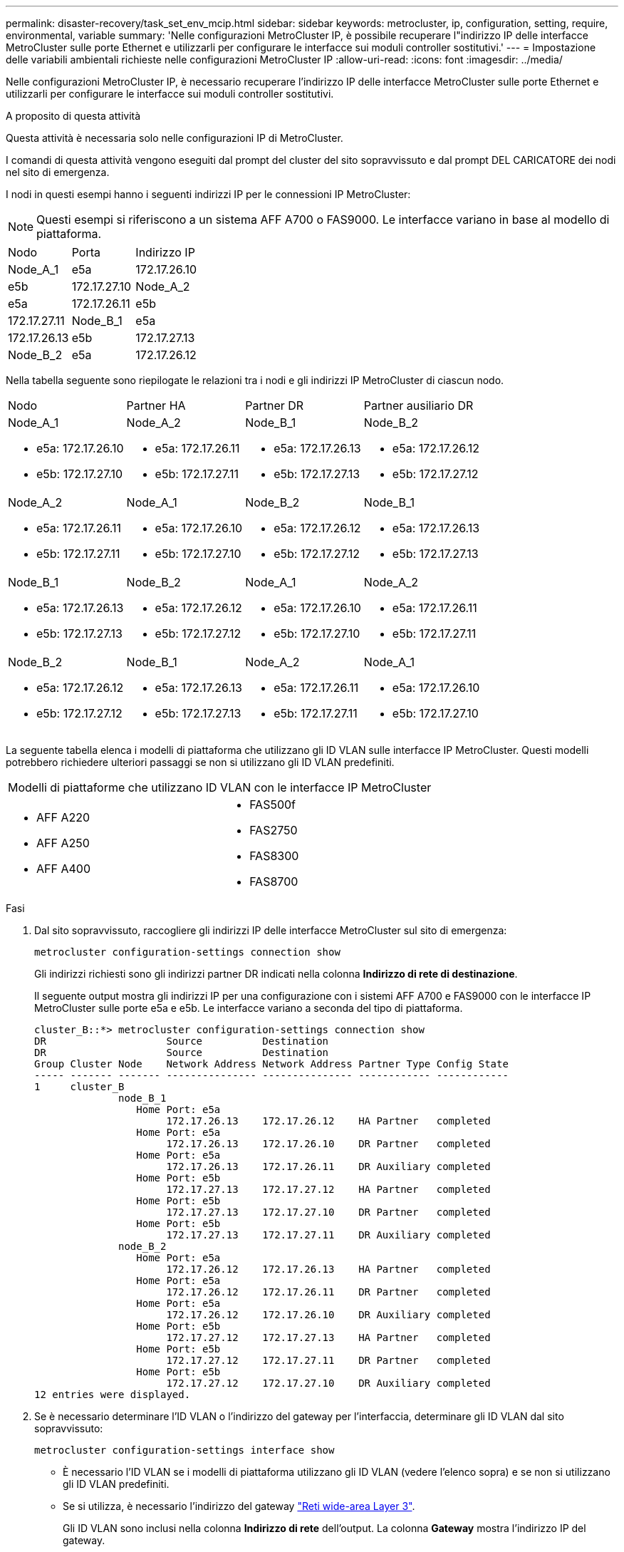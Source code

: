 ---
permalink: disaster-recovery/task_set_env_mcip.html 
sidebar: sidebar 
keywords: metrocluster, ip, configuration, setting, require, environmental, variable 
summary: 'Nelle configurazioni MetroCluster IP, è possibile recuperare l"indirizzo IP delle interfacce MetroCluster sulle porte Ethernet e utilizzarli per configurare le interfacce sui moduli controller sostitutivi.' 
---
= Impostazione delle variabili ambientali richieste nelle configurazioni MetroCluster IP
:allow-uri-read: 
:icons: font
:imagesdir: ../media/


[role="lead"]
Nelle configurazioni MetroCluster IP, è necessario recuperare l'indirizzo IP delle interfacce MetroCluster sulle porte Ethernet e utilizzarli per configurare le interfacce sui moduli controller sostitutivi.

.A proposito di questa attività
Questa attività è necessaria solo nelle configurazioni IP di MetroCluster.

I comandi di questa attività vengono eseguiti dal prompt del cluster del sito sopravvissuto e dal prompt DEL CARICATORE dei nodi nel sito di emergenza.

I nodi in questi esempi hanno i seguenti indirizzi IP per le connessioni IP MetroCluster:


NOTE: Questi esempi si riferiscono a un sistema AFF A700 o FAS9000. Le interfacce variano in base al modello di piattaforma.

|===


| Nodo | Porta | Indirizzo IP 


 a| 
Node_A_1
 a| 
e5a
 a| 
172.17.26.10



 a| 
e5b
 a| 
172.17.27.10



 a| 
Node_A_2
 a| 
e5a
 a| 
172.17.26.11



 a| 
e5b
 a| 
172.17.27.11



 a| 
Node_B_1
 a| 
e5a
 a| 
172.17.26.13



 a| 
e5b
 a| 
172.17.27.13



 a| 
Node_B_2
 a| 
e5a
 a| 
172.17.26.12



 a| 
e5b
 a| 
172.17.27.12

|===
Nella tabella seguente sono riepilogate le relazioni tra i nodi e gli indirizzi IP MetroCluster di ciascun nodo.

|===


| Nodo | Partner HA | Partner DR | Partner ausiliario DR 


 a| 
Node_A_1

* e5a: 172.17.26.10
* e5b: 172.17.27.10

 a| 
Node_A_2

* e5a: 172.17.26.11
* e5b: 172.17.27.11

 a| 
Node_B_1

* e5a: 172.17.26.13
* e5b: 172.17.27.13

 a| 
Node_B_2

* e5a: 172.17.26.12
* e5b: 172.17.27.12




 a| 
Node_A_2

* e5a: 172.17.26.11
* e5b: 172.17.27.11

 a| 
Node_A_1

* e5a: 172.17.26.10
* e5b: 172.17.27.10

 a| 
Node_B_2

* e5a: 172.17.26.12
* e5b: 172.17.27.12

 a| 
Node_B_1

* e5a: 172.17.26.13
* e5b: 172.17.27.13




 a| 
Node_B_1

* e5a: 172.17.26.13
* e5b: 172.17.27.13

 a| 
Node_B_2

* e5a: 172.17.26.12
* e5b: 172.17.27.12

 a| 
Node_A_1

* e5a: 172.17.26.10
* e5b: 172.17.27.10

 a| 
Node_A_2

* e5a: 172.17.26.11
* e5b: 172.17.27.11




 a| 
Node_B_2

* e5a: 172.17.26.12
* e5b: 172.17.27.12

 a| 
Node_B_1

* e5a: 172.17.26.13
* e5b: 172.17.27.13

 a| 
Node_A_2

* e5a: 172.17.26.11
* e5b: 172.17.27.11

 a| 
Node_A_1

* e5a: 172.17.26.10
* e5b: 172.17.27.10


|===
La seguente tabella elenca i modelli di piattaforma che utilizzano gli ID VLAN sulle interfacce IP MetroCluster. Questi modelli potrebbero richiedere ulteriori passaggi se non si utilizzano gli ID VLAN predefiniti.

|===


2+| Modelli di piattaforme che utilizzano ID VLAN con le interfacce IP MetroCluster 


 a| 
* AFF A220
* AFF A250
* AFF A400

 a| 
* FAS500f
* FAS2750
* FAS8300
* FAS8700


|===
.Fasi
. Dal sito sopravvissuto, raccogliere gli indirizzi IP delle interfacce MetroCluster sul sito di emergenza:
+
`metrocluster configuration-settings connection show`

+
Gli indirizzi richiesti sono gli indirizzi partner DR indicati nella colonna *Indirizzo di rete di destinazione*.

+
Il seguente output mostra gli indirizzi IP per una configurazione con i sistemi AFF A700 e FAS9000 con le interfacce IP MetroCluster sulle porte e5a e e5b. Le interfacce variano a seconda del tipo di piattaforma.

+
[listing]
----
cluster_B::*> metrocluster configuration-settings connection show
DR                    Source          Destination
DR                    Source          Destination
Group Cluster Node    Network Address Network Address Partner Type Config State
----- ------- ------- --------------- --------------- ------------ ------------
1     cluster_B
              node_B_1
                 Home Port: e5a
                      172.17.26.13    172.17.26.12    HA Partner   completed
                 Home Port: e5a
                      172.17.26.13    172.17.26.10    DR Partner   completed
                 Home Port: e5a
                      172.17.26.13    172.17.26.11    DR Auxiliary completed
                 Home Port: e5b
                      172.17.27.13    172.17.27.12    HA Partner   completed
                 Home Port: e5b
                      172.17.27.13    172.17.27.10    DR Partner   completed
                 Home Port: e5b
                      172.17.27.13    172.17.27.11    DR Auxiliary completed
              node_B_2
                 Home Port: e5a
                      172.17.26.12    172.17.26.13    HA Partner   completed
                 Home Port: e5a
                      172.17.26.12    172.17.26.11    DR Partner   completed
                 Home Port: e5a
                      172.17.26.12    172.17.26.10    DR Auxiliary completed
                 Home Port: e5b
                      172.17.27.12    172.17.27.13    HA Partner   completed
                 Home Port: e5b
                      172.17.27.12    172.17.27.11    DR Partner   completed
                 Home Port: e5b
                      172.17.27.12    172.17.27.10    DR Auxiliary completed
12 entries were displayed.
----
. Se è necessario determinare l'ID VLAN o l'indirizzo del gateway per l'interfaccia, determinare gli ID VLAN dal sito sopravvissuto:
+
`metrocluster configuration-settings interface show`

+
** È necessario l'ID VLAN se i modelli di piattaforma utilizzano gli ID VLAN (vedere l'elenco sopra) e se non si utilizzano gli ID VLAN predefiniti.
** Se si utilizza, è necessario l'indirizzo del gateway link:../install-ip/concept_considerations_layer_3.html["Reti wide-area Layer 3"].
+
Gli ID VLAN sono inclusi nella colonna *Indirizzo di rete* dell'output. La colonna *Gateway* mostra l'indirizzo IP del gateway.

+
In questo esempio le interfacce sono e0a con VLAN ID 120 e e0b con VLAN ID 130:

+
[listing]
----
Cluster-A::*> metrocluster configuration-settings interface show
DR                                                                     Config
Group Cluster Node     Network Address Netmask         Gateway         State
----- ------- ------- --------------- --------------- --------------- ---------
1
      cluster_A
              node_A_1
                  Home Port: e0a-120
                          172.17.26.10  255.255.255.0  -            completed
                  Home Port: e0b-130
                          172.17.27.10  255.255.255.0  -            completed
----


. Se i nodi del sito di emergenza utilizzano gli ID VLAN (vedere l'elenco sopra), al prompt DEL CARICATORE per ciascuno dei nodi del sito di emergenza, impostare i seguenti bootargs:
+
--
....
setenv bootarg.mcc.port_a_ip_config local-IP-address/local-IP-mask,gateway-IP-address,HA-partner-IP-address,DR-partner-IP-address,DR-aux-partnerIP-address,vlan-id

setenv bootarg.mcc.port_b_ip_config local-IP-address/local-IP-mask,gateway-IP-address,HA-partner-IP-address,DR-partner-IP-address,DR-aux-partnerIP-address,vlan-id
....
[NOTE]
====
** Se le interfacce utilizzano le VLAN predefinite o il modello di piattaforma non richiede una VLAN (vedere l'elenco precedente), non è necessario il _vlan-id_.
** Se la configurazione non utilizza link:../install-ip/concept_considerations_layer_3.html["Layer3 Wide-Area Network"], Il valore per _gateway-IP-address_ è *0* (zero).


====
** Se le interfacce utilizzano le VLAN predefinite o il modello di piattaforma non richiede una VLAN (vedere l'elenco precedente), non è necessario il _vlan-id_.
** Se la configurazione non utilizza link:../install-ip/concept_considerations_layer_3.html["connessioni back-end di livello 3"], Il valore per _gateway-IP-address_ è *0* (zero).
+
I seguenti comandi impostano i valori per Node_A_1 utilizzando la VLAN 120 per la prima rete e la VLAN 130 per la seconda rete:



....
setenv bootarg.mcc.port_a_ip_config 172.17.26.10/23,0,172.17.26.11,172.17.26.13,172.17.26.12,120

setenv bootarg.mcc.port_b_ip_config 172.17.27.10/23,0,172.17.27.11,172.17.27.13,172.17.27.12,130
....
L'esempio seguente mostra i comandi per Node_A_1 senza ID VLAN:

....
setenv bootarg.mcc.port_a_ip_config 172.17.26.10/23,0,172.17.26.11,172.17.26.13,172.17.26.12

setenv bootarg.mcc.port_b_ip_config 172.17.27.10/23,0,172.17.27.11,172.17.27.13,172.17.27.12
....
--
. Se i nodi del sito di emergenza non sono sistemi che utilizzano ID VLAN, al prompt DEL CARICATORE per ciascuno dei nodi di emergenza, impostare i seguenti bootargs con local_IP/mask,gateway:
+
....
setenv bootarg.mcc.port_a_ip_config local-IP-address/local-IP-mask,0,HA-partner-IP-address,DR-partner-IP-address,DR-aux-partnerIP-address


setenv bootarg.mcc.port_b_ip_config local-IP-address/local-IP-mask,0,HA-partner-IP-address,DR-partner-IP-address,DR-aux-partnerIP-address
....
+
[NOTE]
====
** Se le interfacce utilizzano le VLAN predefinite o il modello di piattaforma non richiede una VLAN (vedere l'elenco precedente), non è necessario il _vlan-id_.
** Se la configurazione non utilizza link:../install-ip/concept_considerations_layer_3.html["Reti wide-area Layer 3"], Il valore per _gateway-IP-address_ è *0* (zero).


====
+
I seguenti comandi impostano i valori per Node_A_1. In questo esempio, i valori _gateway-IP-address_ e _vlan-id_ non vengono utilizzati.

+
....
setenv bootarg.mcc.port_a_ip_config 172.17.26.10/23,0,172.17.26.11,172.17.26.13,172.17.26.12

setenv bootarg.mcc.port_b_ip_config 172.17.27.10/23,0,172.17.27.11,172.17.27.13,172.17.27.12
....
. Dal sito sopravvissuto, raccogliere gli UUID per il sito di emergenza:
+
`metrocluster node show -fields node-cluster-uuid, node-uuid`

+
[listing]
----
cluster_B::> metrocluster node show -fields node-cluster-uuid, node-uuid

  (metrocluster node show)
dr-group-id cluster     node     node-uuid                            node-cluster-uuid
----------- ----------- -------- ------------------------------------ ------------------------------
1           cluster_A   node_A_1 f03cb63c-9a7e-11e7-b68b-00a098908039 ee7db9d5-9a82-11e7-b68b-00a098
                                                                        908039
1           cluster_A   node_A_2 aa9a7a7a-9a81-11e7-a4e9-00a098908c35 ee7db9d5-9a82-11e7-b68b-00a098
                                                                        908039
1           cluster_B   node_B_1 f37b240b-9ac1-11e7-9b42-00a098c9e55d 07958819-9ac6-11e7-9b42-00a098
                                                                        c9e55d
1           cluster_B   node_B_2 bf8e3f8f-9ac4-11e7-bd4e-00a098ca379f 07958819-9ac6-11e7-9b42-00a098
                                                                        c9e55d
4 entries were displayed.
cluster_A::*>
----
+
|===


| Nodo | UUID 


 a| 
Cluster_B
 a| 
07958819-9ac6-11e7-9b42-00a098c9e55d



 a| 
Node_B_1
 a| 
f37b240b-9ac1-11e7-9b42-00a098c9e55d



 a| 
Node_B_2
 a| 
bf8e3f8f-9ac4-11e7-bd4e-00a098ca379f



 a| 
Cluster_A.
 a| 
ee7db9d5-9a82-11e7-b68b-00a098908039



 a| 
Node_A_1
 a| 
f03cb63c-9a7e-11e7-b68b-00a098908039



 a| 
Node_A_2
 a| 
aa9a7a7a-9a81-11e7-a4e9-00a098908c35

|===
. Al prompt DEL CARICATORE dei nodi sostitutivi, impostare gli UUID:
+
....
setenv bootarg.mgwd.partner_cluster_uuid partner-cluster-UUID

setenv bootarg.mgwd.cluster_uuid local-cluster-UUID

setenv bootarg.mcc.pri_partner_uuid DR-partner-node-UUID

setenv bootarg.mcc.aux_partner_uuid DR-aux-partner-node-UUID

setenv bootarg.mcc_iscsi.node_uuid local-node-UUID`
....
+
.. Impostare gli UUID su Node_A_1.
+
L'esempio seguente mostra i comandi per impostare gli UUID su Node_A_1:

+
....
setenv bootarg.mgwd.cluster_uuid ee7db9d5-9a82-11e7-b68b-00a098908039

setenv bootarg.mgwd.partner_cluster_uuid 07958819-9ac6-11e7-9b42-00a098c9e55d

setenv bootarg.mcc.pri_partner_uuid f37b240b-9ac1-11e7-9b42-00a098c9e55d

setenv bootarg.mcc.aux_partner_uuid bf8e3f8f-9ac4-11e7-bd4e-00a098ca379f

setenv bootarg.mcc_iscsi.node_uuid f03cb63c-9a7e-11e7-b68b-00a098908039
....
.. Impostare gli UUID su Node_A_2:
+
L'esempio seguente mostra i comandi per impostare gli UUID su Node_A_2:

+
....
setenv bootarg.mgwd.cluster_uuid ee7db9d5-9a82-11e7-b68b-00a098908039

setenv bootarg.mgwd.partner_cluster_uuid 07958819-9ac6-11e7-9b42-00a098c9e55d

setenv bootarg.mcc.pri_partner_uuid bf8e3f8f-9ac4-11e7-bd4e-00a098ca379f

setenv bootarg.mcc.aux_partner_uuid f37b240b-9ac1-11e7-9b42-00a098c9e55d

setenv bootarg.mcc_iscsi.node_uuid aa9a7a7a-9a81-11e7-a4e9-00a098908c35
....


. Se i sistemi originali sono stati configurati per ADP, al prompt DEL CARICATORE di ciascun nodo sostitutivo, abilitare ADP:
+
`setenv bootarg.mcc.adp_enabled true`

. Se si esegue ONTAP 9.5, 9.6 o 9.7, al prompt DEL CARICATORE di ciascun nodo sostitutivo, attivare la seguente variabile:
+
`setenv bootarg.mcc.lun_part true`

+
.. Impostare le variabili su Node_A_1.
+
Nell'esempio seguente vengono illustrati i comandi per l'impostazione dei valori su Node_A_1 quando si esegue ONTAP 9.6:

+
[listing]
----
setenv bootarg.mcc.lun_part true
----
.. Impostare le variabili su Node_A_2.
+
L'esempio seguente mostra i comandi per l'impostazione dei valori su Node_A_2 quando si esegue ONTAP 9.6:

+
[listing]
----
setenv bootarg.mcc.lun_part true
----


. Se i sistemi originali sono stati configurati per ADP, al prompt DEL CARICATORE di ciascun nodo sostitutivo, impostare l'ID di sistema originale (*non* l'ID di sistema del modulo controller sostitutivo) e l'ID di sistema del partner DR del nodo:
+
`setenv bootarg.mcc.local_config_id original-sysID`

+
`setenv bootarg.mcc.dr_partner dr_partner-sysID`

+
link:task_replace_hardware_and_boot_new_controllers.html#determining-the-system-ids-of-the-replacement-controller-modules["Determinazione degli ID di sistema e degli ID VLAN dei vecchi moduli controller"]

+
.. Impostare le variabili su Node_A_1.
+
L'esempio seguente mostra i comandi per impostare gli ID di sistema su Node_A_1:

+
*** Il vecchio ID di sistema di Node_A_1 è 4068741258.
*** L'ID di sistema di Node_B_1 è 4068741254.
+
[listing]
----
setenv bootarg.mcc.local_config_id 4068741258
setenv bootarg.mcc.dr_partner 4068741254
----


.. Impostare le variabili su Node_A_2.
+
L'esempio seguente mostra i comandi per impostare gli ID di sistema su Node_A_2:

+
*** Il vecchio ID di sistema di Node_A_1 è 4068741260.
*** L'ID di sistema di Node_B_1 è 4068741256.
+
[listing]
----
setenv bootarg.mcc.local_config_id 4068741260
setenv bootarg.mcc.dr_partner 4068741256
----






